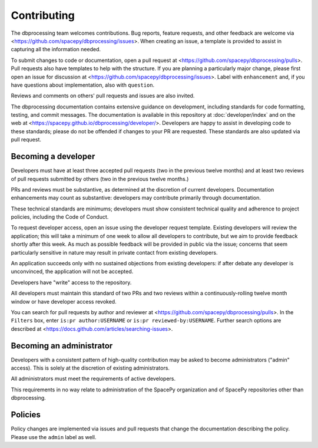 Contributing
============

The dbprocessing team welcomes contributions. Bug reports, feature
requests, and other feedback are welcome via
<https://github.com/spacepy/dbprocessing/issues>. When creating an
issue, a template is provided to assist in capturing all the
information needed.

To submit changes to code or documentation, open a pull request at
<https://github.com/spacepy/dbprocessing/pulls>. Pull requests also
have templates to help with the structure. If you are planning a
particularly major change, please first open an issue for discussion
at <https://github.com/spacepy/dbprocessing/issues>. Label with
``enhancement`` and, if you have questions about implementation, also
with ``question``.

Reviews and comments on others' pull requests and issues are also
invited.

The dbprocessing documentation contains extensive guidance on
development, including standards for code formatting, testing, and
commit messages. The documentation is available in this repository at
:doc:`developer/index` and on the web at
<https://spacepy.github.io/dbprocessing/developer/>. Developers are
happy to assist in developing code to these standards; please do not
be offended if changes to your PR are requested. These standards are
also updated via pull request.

Becoming a developer
--------------------
Developers must have at least three accepted pull requests (two in the
previous twelve months) and at least two reviews of pull requests
submitted by others (two in the previous twelve months.)

PRs and reviews must be substantive, as determined at the discretion
of current developers. Documentation enhancements may count as
substantive: developers may contribute primarily through
documentation.

These technical standards are minimums; developers must show
consistent technical quality and adherence to project policies,
including the Code of Conduct.

To request developer access, open an issue using the developer request
template. Existing developers will review the application; this will
take a minimum of one week to allow all developers to contribute, but
we aim to provide feedback shortly after this week. As much as
possible feedback will be provided in public via the issue; concerns
that seem particularly sensitive in nature may result in private
contact from existing developers.

An application succeeds only with no sustained objections from
existing developers: if after debate any developer is unconvinced, the
application will not be accepted.

Developers have "write" access to the repository.

All developers must maintain this standard of two PRs and two reviews
within a continuously-rolling twelve month window or have developer
access revoked.

You can search for pull requests by author and reviewer at
<https://github.com/spacepy/dbprocessing/pulls>. In the ``Filters`` box,
enter ``is:pr author:USERNAME`` or ``is:pr reviewed-by:USERNAME``. Further
search options are described at
<https://docs.github.com/articles/searching-issues>.

Becoming an administrator
-------------------------
Developers with a consistent pattern of high-quality contribution may
be asked to become administrators ("admin" access). This is solely at
the discretion of existing administrators.

All administrators must meet the requirements of active developers.

This requirements in no way relate to administration of the SpacePy
organization and of SpacePy repositories other than dbprocessing.

Policies
--------
Policy changes are implemented via issues and pull requests that change
the documentation describing the policy. Please use the ``admin``
label as well.
